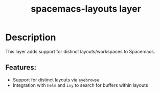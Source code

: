 #+TITLE: spacemacs-layouts layer

#+TAGS: layer|uncategorized

* Table of Contents                     :TOC_5_gh:noexport:
- [[#description][Description]]
  - [[#features][Features:]]

* Description
This layer adds support for distinct layouts/workspaces to Spacemacs.

** Features:
- Support for distinct layouts via =eyebrowse=
- Integration with =helm= and =ivy= to search for buffers within layouts
